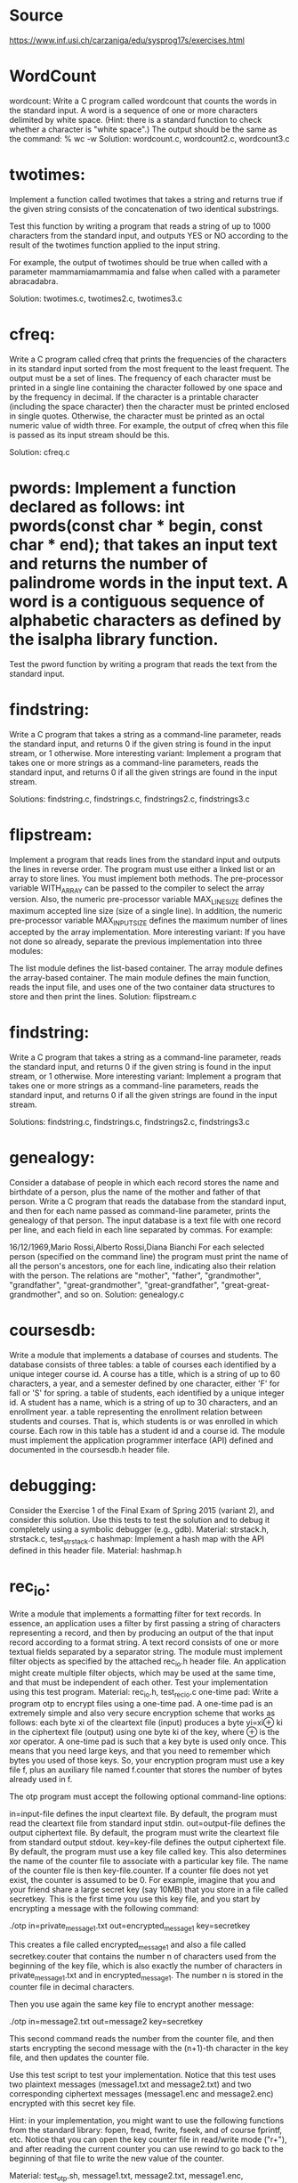 *  Source 
https://www.inf.usi.ch/carzaniga/edu/sysprog17s/exercises.html


* WordCount 
wordcount: Write a C program called wordcount that counts the words in the standard input. A word is a sequence of one or more characters delimited by white space. (Hint: there is a standard function to check whether a character is "white space".) The output should be the same as the command: % wc -w
Solution: wordcount.c, wordcount2.c, wordcount3.c

* twotimes: 
Implement a function called twotimes that takes a string and returns true if the given string consists of the concatenation of two identical substrings.

Test this function by writing a program that reads a string of up to 1000 characters from the standard input, and outputs YES or NO according to the result of the twotimes function applied to the input string.

For example, the output of twotimes should be true when called with a parameter mammamiamammamia and false when called with a parameter abracadabra.

Solution: twotimes.c, twotimes2.c, twotimes3.c

* cfreq: 
Write a C program called cfreq that prints the frequencies of the characters in its standard input sorted from the most frequent to the least frequent. The output must be a set of lines. The frequency of each character must be printed in a single line containing the character followed by one space and by the frequency in decimal. If the character is a printable character (including the space character) then the character must be printed enclosed in single quotes. Otherwise, the character must be printed as an octal numeric value of width three.
For example, the output of cfreq when this file is passed as its input stream should be this.

Solution: cfreq.c

* pwords: Implement a function declared as follows: int pwords(const char * begin, const char * end); that takes an input text and returns the number of palindrome words in the input text. A word is a contiguous sequence of alphabetic characters as defined by the isalpha library function.
Test the pword function by writing a program that reads the text from the standard input.

* findstring: 

Write a C program that takes a string as a command-line parameter, reads the standard input, and returns 0 if the given string is found in the input stream, or 1 otherwise.
More interesting variant: Implement a program that takes one or more strings as a command-line parameters, reads the standard input, and returns 0 if all the given strings are found in the input stream.

Solutions: findstring.c, findstrings.c, findstrings2.c, findstrings3.c

* flipstream: 
Implement a program that reads lines from the standard input and outputs the lines in reverse order. The program must use either a linked list or an array to store lines. You must implement both methods. The pre-processor variable WITH_ARRAY can be passed to the compiler to select the array version. Also, the numeric pre-processor variable MAX_LINE_SIZE defines the maximum accepted line size (size of a single line). In addition, the numeric pre-processor variable MAX_INPUT_SIZE defines the maximum number of lines accepted by the array implementation.
More interesting variant: If you have not done so already, separate the previous implementation into three modules:

The list module defines the list-based container.
The array module defines the array-based container.
The main module defines the main function, reads the input file, and uses one of the two container data structures to store and then print the lines.
Solution: flipstream.c

* findstring: 

Write a C program that takes a string as a command-line parameter, reads the standard input, and returns 0 if the given string is found in the input stream, or 1 otherwise.
More interesting variant: Implement a program that takes one or more strings as a command-line parameters, reads the standard input, and returns 0 if all the given strings are found in the input stream.

Solutions: findstring.c, findstrings.c, findstrings2.c, findstrings3.c

* genealogy: 
Consider a database of people in which each record stores the name and birthdate of a person, plus the name of the mother and father of that person. Write a C program that reads the database from the standard input, and then for each name passed as command-line parameter, prints the genealogy of that person.
The input database is a text file with one record per line, and each field in each line separated by commas. For example:

16/12/1969,Mario Rossi,Alberto Rossi,Diana Bianchi
For each selected person (specified on the command line) the program must print the name of all the person's ancestors, one for each line, indicating also their relation with the person. The relations are "mother", "father", "grandmother", "grandfather", "great-grandmother", "great-grandfather", "great-great-grandmother", and so on.
Solution: genealogy.c

* coursesdb: 

Write a module that implements a database of courses and students. The database consists of three tables:
a table of courses each identified by a unique integer course id. A course has a title, which is a string of up to 60 characters, a year, and a semester defined by one character, either 'F' for fall or 'S' for spring.
a table of students, each identified by a unique integer id. A student has a name, which is a string of up to 30 characters, and an enrollment year.
a table representing the enrollment relation between students and courses. That is, which students is or was enrolled in which course. Each row in this table has a student id and a course id.
The module must implement the application programmer interface (API) defined and documented in the coursesdb.h header file.

* debugging: 

Consider the Exercise 1 of the Final Exam of Spring 2015 (variant 2), and consider this solution. Use this tests to test the solution and to debug it completely using a symbolic debugger (e.g., gdb).
Material: strstack.h, strstack.c, test_strstack.c
hashmap: Implement a hash map with the API defined in this header file.
Material: hashmap.h

* rec_io: 
Write a module that implements a formatting filter for text records. In essence, an application uses a filter by first passing a string of characters representing a record, and then by producing an output of the that input record according to a format string. A text record consists of one or more textual fields separated by a separator string. The module must implement filter objects as specified by the attached rec_io.h header file. An application might create multiple filter objects, which may be used at the same time, and that must be independent of each other. Test your implementation using this test program.
Material: rec_io.h, test_rec_io.c
one-time pad: Write a program otp to encrypt files using a one-time pad. A one-time pad is an extremely simple and also very secure encryption scheme that works as follows: each byte xi of the cleartext file (input) produces a byte yi=xi⊕ ki in the ciphertext file (output) using one byte ki of the key, where ⊕ is the xor operator.
A one-time pad is such that a key byte is used only once. This means that you need large keys, and that you need to remember which bytes you used of those keys. So, your encryption program must use a key file f, plus an auxiliary file named f.counter that stores the number of bytes already used in f.

The otp program must accept the following optional command-line options:

in=input-file defines the input cleartext file. By default, the program must read the cleartext file from standard input stdin.
out=output-file defines the output ciphertext file. By default, the program must write the cleartext file from standard output stdout.
key=key-file defines the output ciphertext file. By default, the program must use a key file called key. This also determines the name of the counter file to associate with a particular key file. The name of the counter file is then key-file.counter. If a counter file does not yet exist, the counter is assumed to be 0.
For example, imagine that you and your friend share a large secret key (say 10MB) that you store in a file called secretkey. This is the first time you use this key file, and you start by encrypting a message with the following command:

./otp in=private_message1.txt out=encrypted_message1 key=secretkey

This creates a file called encrypted_message1 and also a file called secretkey.couter that contains the number n of characters used from the beginning of the key file, which is also exactly the number of characters in private_message1.txt and in encrypted_message1. The number n is stored in the counter file in decimal characters.

Then you use again the same key file to encrypt another message:

./otp in=message2.txt out=message2 key=secretkey

This second command reads the number from the counter file, and then starts encrypting the second message with the (n+1)-th character in the key file, and then updates the counter file.

Use this test script to test your implementation. Notice that this test uses two plaintext messages (message1.txt and message2.txt) and two corresponding ciphertext messages (message1.enc and message2.enc) encrypted with this secret key file.

Hint: in your implementation, you might want to use the following functions from the standard library: fopen, fread, fwrite, fseek, and of course fprintf, etc. Notice that you can open the key counter file in read/write mode ("r+"), and after reading the current counter you can use rewind to go back to the beginning of that file to write the new value of the counter.

Material: test_otp.sh, message1.txt, message2.txt, message1.enc, message2.enc, secretkey

* particles: 
Write a program called particles that produces an animation of a number of particles subjected to a constant force field. The animation is based on a simulation of n ball-shaped particles moving and bouncing around in a 2D space defined by the animation window. Particles bounce off walls, but do do not interact with each other.
Examples:

    

Example video

The particles program must accept the following optional command-line options:

n=integer sets the number of particles in the simulation.
fx=number horizontal component of the force field.
fy=number vertical component of the force field.
trace=number shading factor for the trace of a particle (see examples above). This is the factor by which a frame of the animation is dimmed at each successive frame. In other words, the trace factor determines the exponential decay of the brightness in tracing a particle, thus a value of 1.0 results in no traces at all, while a value of 0.0 results in infinite traces.
radius=number radius of the particles in pixels.
delta=time-in-seconds inter-frame interval.
Implement the particle program using your GPU to aminate the particles, and also to render their traces on a 2D space (window).

this page is maintained by Antonio Carzaniga and was updated on January 18, 2016
